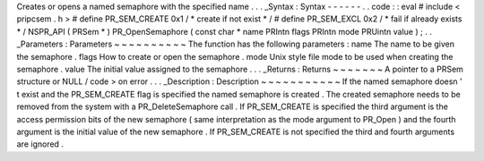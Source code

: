 Creates
or
opens
a
named
semaphore
with
the
specified
name
.
.
.
_Syntax
:
Syntax
-
-
-
-
-
-
.
.
code
:
:
eval
#
include
<
pripcsem
.
h
>
#
define
PR_SEM_CREATE
0x1
/
*
create
if
not
exist
*
/
#
define
PR_SEM_EXCL
0x2
/
*
fail
if
already
exists
*
/
NSPR_API
(
PRSem
*
)
PR_OpenSemaphore
(
const
char
*
name
PRIntn
flags
PRIntn
mode
PRUintn
value
)
;
.
.
_Parameters
:
Parameters
~
~
~
~
~
~
~
~
~
~
The
function
has
the
following
parameters
:
name
The
name
to
be
given
the
semaphore
.
flags
How
to
create
or
open
the
semaphore
.
mode
Unix
style
file
mode
to
be
used
when
creating
the
semaphore
.
value
The
initial
value
assigned
to
the
semaphore
.
.
.
_Returns
:
Returns
~
~
~
~
~
~
~
A
pointer
to
a
PRSem
structure
or
NULL
/
code
>
on
error
.
.
.
_Description
:
Description
~
~
~
~
~
~
~
~
~
~
~
If
the
named
semaphore
doesn
'
t
exist
and
the
PR_SEM_CREATE
flag
is
specified
the
named
semaphore
is
created
.
The
created
semaphore
needs
to
be
removed
from
the
system
with
a
PR_DeleteSemaphore
call
.
If
PR_SEM_CREATE
is
specified
the
third
argument
is
the
access
permission
bits
of
the
new
semaphore
(
same
interpretation
as
the
mode
argument
to
PR_Open
)
and
the
fourth
argument
is
the
initial
value
of
the
new
semaphore
.
If
PR_SEM_CREATE
is
not
specified
the
third
and
fourth
arguments
are
ignored
.
